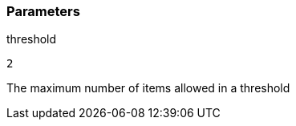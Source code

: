 === Parameters

.threshold
****

----
2
----

The maximum number of items allowed in a threshold
****
